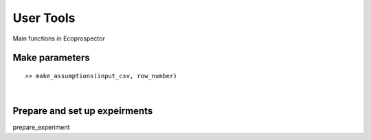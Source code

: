 User Tools
==========

Main functions in Ecoprospector



Make parameters
---------------

::

    >> make_assumptions(input_csv, row_number)

|


Prepare and set up expeirments
------------------------------
prepare_experiment
